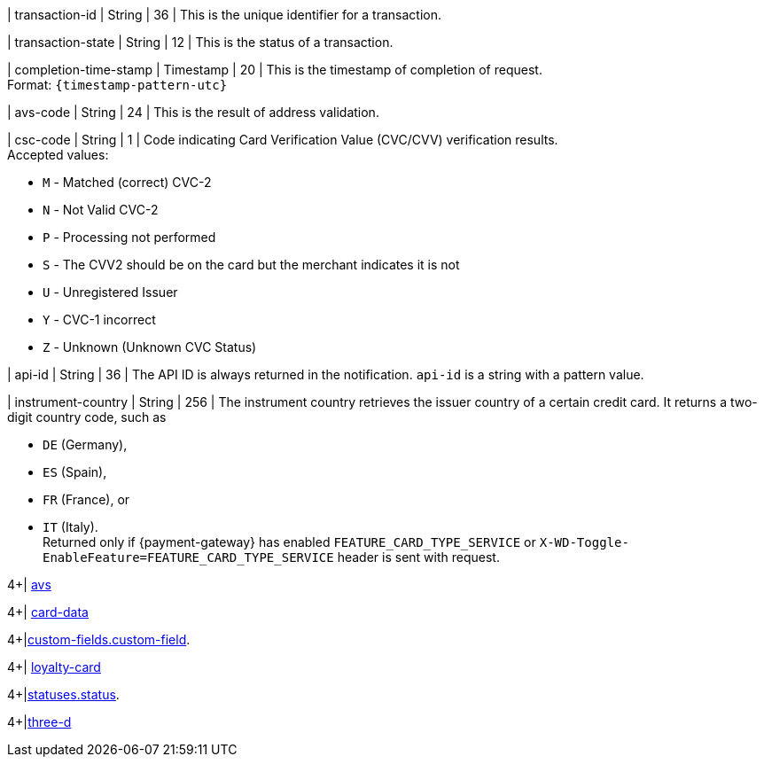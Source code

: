 // This include file requires the shortcut {listname} in the link, as this include file is used in different environments.
// The shortcut guarantees that the target of the link remains in the current environment.

| transaction-id 
| String 
| 36 
| This is the unique identifier for a transaction.

| transaction-state 
| String 
| 12 
| This is the status of a transaction.

| completion-time-stamp 
| Timestamp 
| 20
| This is the timestamp of completion of request. +
Format: ``{timestamp-pattern-utc}``

| avs-code 
| String 
| 24 
| This is the result of address validation.

| csc-code  
| String 
| 1 
| Code indicating Card Verification Value (CVC/CVV) verification results. +
Accepted values: +

* ``M`` - Matched (correct) CVC-2 +
* ``N`` - Not Valid CVC-2 +
* ``P`` - Processing not performed +
* ``S`` - The CVV2 should be on the card but the merchant indicates it is not +
* ``U`` - Unregistered Issuer +
* ``Y`` - CVC-1 incorrect +
* ``Z`` - Unknown (Unknown CVC Status) 

//-

| api-id 
| String 
| 36 
| The API ID is always returned in the notification. ``api-id`` is a string with a pattern value.

//
// | signature  
// |  
// |  
// | The Signature info, consisting of ``SignedInfo``, ``SignatureValue`` and ``KeyInfo``.

| instrument-country 
| String 
| 256 
| The instrument country retrieves the issuer country of a certain credit card. It returns a two-digit country code, such as +

* ``DE`` (Germany), +
* ``ES`` (Spain), +
* ``FR`` (France), or +
* ``IT`` (Italy). +
Returned only if {payment-gateway} has enabled ``FEATURE_CARD_TYPE_SERVICE`` or ``X-WD-Toggle-EnableFeature=FEATURE_CARD_TYPE_SERVICE`` header is sent with request.

//-
4+| <<{listname}_response_avs, avs>>

4+| <<{listname}_response_carddata, card-data>>

4+|<<{listname}_response_customfield, custom-fields.custom-field>>.

4+| <<{listname}_response_loyaltycard, loyalty-card>>

4+|<<{listname}_response_status, statuses.status>>.

4+|<<{listname}_response_threed, three-d>>

//-